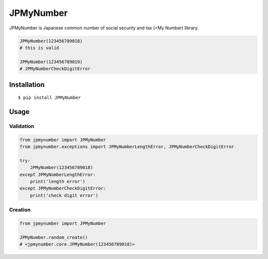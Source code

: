 JPMyNumber
==========

JPMyNumber is Japanese common number of social security and tax
(=My Number) library.

.. code:: python

    JPMyNumber(123456789018)
    # this is valid

    JPMyNumber(123456789019)
    # JPMyNumberCheckDigitError


Installation
------------

::

    $ pip install JPMyNumber


Usage
-----

Validation
~~~~~~~~~~

.. code:: python

    from jpmynumber import JPMyNumber
    from jpmynumber.exceptions import JPMyNumberLengthError, JPMyNumberCheckDigitError

    try:
        JPMyNumber(123456789018)
    except JPMyNumberLengthError:
        print('length error')
    except JPMyNumberCheckDigitError:
        print('check digit error')


Creation
~~~~~~~~

.. code:: python

    from jpmynumber import JPMyNumber

    JPMyNumber.random_create()
    # <jpmynumber.core.JPMyNumber(123456789018)>
